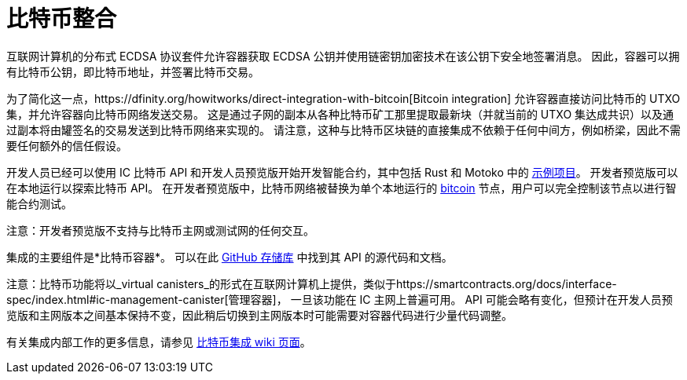 = 比特币整合

互联网计算机的分布式 ECDSA 协议套件允许容器获取 ECDSA 公钥并使用链密钥加密技术在该公钥下安全地签署消息。
因此，容器可以拥有比特币公钥，即比特币地址，并签署比特币交易。

为了简化这一点，https://dfinity.org/howitworks/direct-integration-with-bitcoin[Bitcoin integration] 允许容器直接访问比特币的 UTXO 集，并允许容器向比特币网络发送交易。
这是通过子网的副本从各种比特币矿工那里提取最新块（并就当前的 UTXO 集达成共识）以及通过副本将由罐签名的交易发送到比特币网络来实现的。
请注意，这种与比特币区块链的直接集成不依赖于任何中间方，例如桥梁，因此不需要任何额外的信任假设。

开发人员已经可以使用 IC 比特币 API 和开发人员预览版开始开发智能合约，其中包括 Rust 和 Motoko 中的 https://github.com/dfinity/bitcoin-developer-preview/tree/master/examples[示例项目]。 开发者预览版可以在本地运行以探索比特币 API。 在开发者预览版中，比特币网络被替换为单个本地运行的 https://bitcoin.org/en/full-node[bitcoin] 节点，用户可以完全控制该节点以进行智能合约测试。

////
https://dfinity.org/howitworks/direct-integration-with-bitcoin[比特币整合]的目标
是在互联网计算机和比特币区块链之间架起一座桥梁，让强大的比特币智能合约能够在互联网计算机上运行。

通过这种集成，互联网计算机上的容器将能够在比特币网络上接收、持有和转移比特币。两个区块链网络之间的集成将以“无信任方式”运行，即不涉及任何其他方或做出额外的信任假设。
它是集成两个区块链网络的最安全方式，并建立在先进的密码学和工程之上。

开发人员已经可以使用_开发人员预览_开始针对比特币 API 开发智能合约，其中包括
Rust 和 Motoko 中的 https://github.com/dfinity/bitcoin-developer-preview/tree/master/examples[示例项目]。
开发者预览版可以在本地运行以探索比特币 API。
在开发者预览版中，比特币网络被替换为单个本地运行的 https://bitcoin.org/en/full-node[bitcoind] 节点，用户可以完全控制该节点以进行智能合约测试。
////

注意：开发者预览版不支持与比特币主网或测试网的任何交互。

集成的主要组件是*比特币容器*。 可以在此 https://github.com/dfinity/bitcoin-developer-preview[GitHub 存储库] 中找到其 API 的源代码和文档。

注意：比特币功能将以_virtual canisters_的形式在互联网计算机上提供，类似于https://smartcontracts.org/docs/interface-spec/index.html#ic-management-canister[管理容器]， 一旦该功能在 IC 主网上普遍可用。
API 可能会略有变化，但预计在开发人员预览版和主网版本之间基本保持不变，因此稍后切换到主网版本时可能需要对容器代码进行少量代码调整。

有关集成内部工作的更多信息，请参见 https://wiki.internetcomputer.org/wiki/Bitcoin_integration[比特币集成 wiki 页面]。
